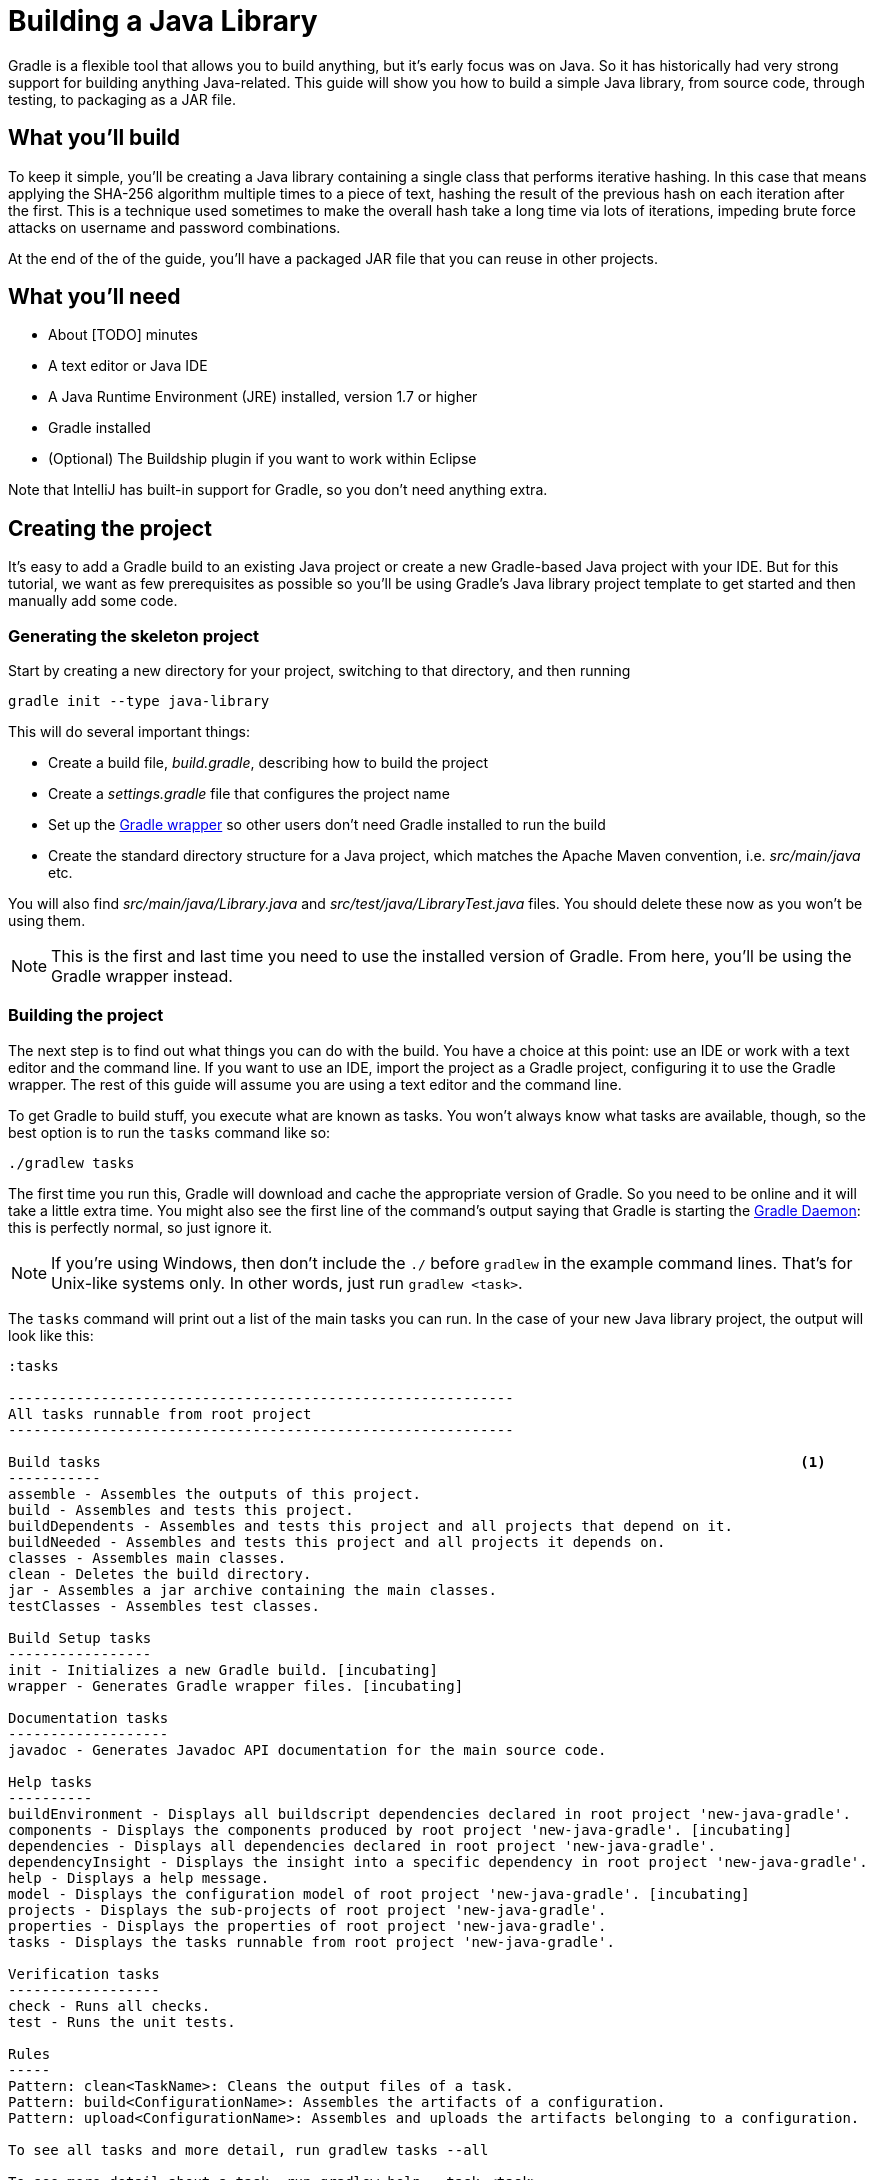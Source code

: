= Building a Java Library

Gradle is a flexible tool that allows you to build anything, but it’s early focus was on Java. So it has historically had very strong support for building anything Java-related. This guide will show you how to build a simple Java library, from source code, through testing, to packaging as a JAR file.

== What you’ll build

To keep it simple, you’ll be creating a Java library containing a single class that performs iterative hashing. In this case that means applying the SHA-256 algorithm multiple times to a piece of text, hashing the result of the previous hash on each iteration after the first. This is a technique used sometimes to make the overall hash take a long time via lots of iterations, impeding brute force attacks on username and password combinations.

At the end of the of the guide, you’ll have a packaged JAR file that you can reuse in other projects.

== What you’ll need

 - About [TODO] minutes
 - A text editor or Java IDE
 - A Java Runtime Environment (JRE) installed, version 1.7 or higher
 - Gradle installed
 - (Optional) The Buildship plugin if you want to work within Eclipse

Note that IntelliJ has built-in support for Gradle, so you don’t need anything extra.

== Creating the project

It's easy to add a Gradle build to an existing Java project or create a new Gradle-based Java project with your IDE. But for this tutorial, we want as few prerequisites as possible so you’ll be using Gradle’s Java library project template to get started and then manually add some code.

=== Generating the skeleton project

Start by creating a new directory for your project, switching to that directory, and then running

    gradle init --type java-library

This will do several important things:

 - Create a build file, _build.gradle_, describing how to build the project
 - Create a _settings.gradle_ file that configures the project name
 - Set up the https://docs.gradle.org/current/userguide/gradle_wrapper.html[Gradle wrapper] so other users don’t need Gradle installed to run the build
 - Create the standard directory structure for a Java project, which matches the Apache Maven convention, i.e. _src/main/java_ etc.

You will also find _src/main/java/Library.java_ and _src/test/java/LibraryTest.java_ files. You should delete these now as you won’t be using them.

NOTE: This is the first and last time you need to use the installed version of Gradle. From here, you'll be using the Gradle wrapper instead.

=== Building the project

The next step is to find out what things you can do with the build. You have a choice at this point: use an IDE or work with a text editor and the command line. If you want to use an IDE, import the project as a Gradle project, configuring it to use the Gradle wrapper. The rest of this guide will assume you are using a text editor and the command line.

To get Gradle to build stuff, you execute what are known as tasks. You won’t always know what tasks are available, though, so the best option is to run the `tasks` command like so:

    ./gradlew tasks

The first time you run this, Gradle will download and cache the appropriate version of Gradle. So you need to be online and it will take a little extra time. You might also see the first line of the command's output saying that Gradle is starting the https://docs.gradle.org/current/userguide/gradle_daemon.html[Gradle Daemon]: this is perfectly normal, so just ignore it.

[NOTE]
====
If you’re using Windows, then don’t include the `./` before `gradlew` in the example command lines. That’s for Unix-like systems only. In other words, just run `gradlew <task>`.
====

The `tasks` command will print out a list of the main tasks you can run. In the case of your new Java library project, the output will look like this:

----
:tasks

------------------------------------------------------------
All tasks runnable from root project
------------------------------------------------------------

Build tasks                                                                                   <1>
-----------
assemble - Assembles the outputs of this project.
build - Assembles and tests this project.
buildDependents - Assembles and tests this project and all projects that depend on it.
buildNeeded - Assembles and tests this project and all projects it depends on.
classes - Assembles main classes.
clean - Deletes the build directory.
jar - Assembles a jar archive containing the main classes.
testClasses - Assembles test classes.

Build Setup tasks
-----------------
init - Initializes a new Gradle build. [incubating]
wrapper - Generates Gradle wrapper files. [incubating]

Documentation tasks
-------------------
javadoc - Generates Javadoc API documentation for the main source code.

Help tasks
----------
buildEnvironment - Displays all buildscript dependencies declared in root project 'new-java-gradle'.
components - Displays the components produced by root project 'new-java-gradle'. [incubating]
dependencies - Displays all dependencies declared in root project 'new-java-gradle'.
dependencyInsight - Displays the insight into a specific dependency in root project 'new-java-gradle'.
help - Displays a help message.
model - Displays the configuration model of root project 'new-java-gradle'. [incubating]
projects - Displays the sub-projects of root project 'new-java-gradle'.
properties - Displays the properties of root project 'new-java-gradle'.
tasks - Displays the tasks runnable from root project 'new-java-gradle'.

Verification tasks
------------------
check - Runs all checks.
test - Runs the unit tests.

Rules
-----
Pattern: clean<TaskName>: Cleans the output files of a task.
Pattern: build<ConfigurationName>: Assembles the artifacts of a configuration.
Pattern: upload<ConfigurationName>: Assembles and uploads the artifacts belonging to a configuration.

To see all tasks and more detail, run gradlew tasks --all

To see more detail about a task, run gradlew help --task <task>

BUILD SUCCESSFUL
----
<1> The set of tasks you'll be using in this guide

As you can see, you have a lot of tasks to choose from. We’ll focus on just a few of them in this guide, mostly from the Build Tasks group.

Run your first task with the following command:

    ./gradlew assemble

If you have deleted the existing source files - do that now if you haven't - you’ll see the following output:

----
:compileJava UP-TO-DATE
:processResources UP-TO-DATE
:classes UP-TO-DATE
:jar UP-TO-DATE
:assemble UP-TO-DATE

BUILD SUCCESSFUL
----

Each of the names prefixed with a colon (`:`) is the name of a task. The output is telling you that running the `assemble` task results in Gradle

 1. compiling the Java source code
 2. processing any resource files
 3. packaging everything up into a JAR file

As there are no source files yet, the build doesn’t actually do anything. That's why all the tasks say they're up to date. Let’s fix that next.

=== Adding the code

Create the file _src/main/java/org/example/Digester.java_, ensuring that its parent directories exist. Next, put the following text into that file:

[source,java]
----
package org.example;

import org.apache.commons.codec.digest.DigestUtils;

public class Digester {
    public static String iterativeHash(String text, int iterationCount) {
        for (int i = 0; i < iterationCount; i++) {
            text = DigestUtils.sha256Hex(text);
        }

        return text;
    }
}
----

You now have something to compile and package into a JAR file, so run the `assemble` task again. This time you’ll see the build fail during the `compileJava` task as the compiler can’t find the `DigestUtils` class. It’s time to add a library dependency!

== Adding dependencies

Gradle has built-in dependency management, so you don’t have to track down the relevant JAR files and copy them into the project. Instead, all you need to do is tell Gradle where to look for dependencies and specify which ones you want.

Open up the _build.gradle_ file in a text editor or your IDE. It’s quite noisy as it has a lot of comments in it (using Java comment syntax). Ignore the comments and you’re left with something very concise:

[source,groovy]
----
apply plugin: 'java'                                 <1>

repositories {
    jcenter()                                        <2>
}

dependencies {
    compile 'org.slf4j:slf4j-api:1.7.21'             <3>

    testCompile 'junit:junit:4.12'
}
----
<1> Applies the `java` plugin, which allows you to build Java projects easily, particularly if they follow the directory structure conventions - _src/main/java_, _src/main/resources_, _src/test/java_, etc.
<2> Unlike with Apache Maven, there is no default search repository for dependencies, so if you want to use declarative dependencies, you have to declare at least one repository. Builds typically use Maven Central - `mavenCentral()` - or JCenter - `jcenter()` - as the primary repository.
<3> Declares a compile-time dependency on SLF4J's API using the `<group>:<name>:<version>` shorthand.

This sample library obviously has no need for SLF4J at this point, but it does need Commons Codec at compile time. So replace the line

[source,groovy]
compile 'org.slf4j:slf4j-api:1.7.21'

with

[source,groovy]
compile 'commons-codec:commons-codec:1.10'

The first part of this line specifies which configuration to add the dependency to. If you’ve used Apache Ivy in the past, you should already be familiar with the concept of a configuration. Apache Maven uses scopes to provide a similar effect. All the dependencies declared with the `compile` configuration are automatically included on the Java compiler’s classpath.

The other main configurations are

 - `runtime` - dependencies required to use a library or run an application at runtime. Includes all `compile` dependencies automatically.
 - `testCompile` - dependencies required to compile the unit tests.
 - `testRuntime` - dependencies required to run the unit tests. Includes all `testCompile` dependencies automatically.

You can learn more about these configurations in the https://docs.gradle.org/current/userguide/userguide_single.html#sec:java_plugin_and_dependency_management[user manual].

The second part of the line - `commons-codec:commons-codec:1.10` - is known as the dependency coordinate. It uniquely identifies the library using a group, name and version (or _groupId_, _artifactId_ and _version_ in Apache Maven terminology). Each component of the coordinate is separated with a colon and you can include an additional classifier component as well, immediately after the version and separated by a colon.

Save the change to _build.gradle_ and run the `assemble` task again. The compilation will now be successful and the build will create a JAR file in _build/libs_. The name of that JAR will depend on several factors and it may not be what you want. So how to you change it? Let's take a look at the configuration options available to you.


== Configuring the JAR filename

The name of the archive depends on several factors. The primary one is the name of the project. You might not be happy with the current project name as it's derived from the name of the project directory. If that's the case, you can open up the _settings.gradle_ file and look for the line

[source,groovy]
rootProject.name = '...'

Just change the text inside the quotes to whatever name you prefer. Both your project and the JAR file name will now reflect that change.

You will also see that the name of the JAR file doesn’t include a version. That makes sense as Gradle currently has no idea what the project version is. Let’s fix that by adding the following two lines to _build.gradle_:

[source,groovy]
----
apply plugin: 'java'

group = 'org.example'
version = '1.0-SNAPSHOT'
...
----

The group isn’t important for this guide as it’s mainly relevant to publishing libraries, but it’s good to get into the habit of specifying a group with the version. The version itself can be anything you like, but this example follows the Maven archetype convention of starting with 1.0-SNAPSHOT.

Before you run the `assemble` task again, there’s one very minor issue: the previous JAR file will remain where it is as the new JAR file has a different name that includes the version. You could run `clean`, but that will force a recompilation as well, which isn’t strictly necessary. Fortunately, Gradle allows you to clean the output generated by a specific task using the pattern `clean<Task>`. This is an example of a https://docs.gradle.org/current/userguide/userguide_single.html#sec:task_rules[task rule].

So, to ensure the previous JAR is removed without forcing a recompilation, run this:

    ./gradlew cleanJar assemble

You’ll now have a JAR file whose name includes the version and that you can use with other Java projects. But is the library reliable? It may work now, but what happens when someone changes the code? Where are the tests? That's what we look at next.

== Running unit tests

When you run the task `build`, you’ll see that it triggers a task called `test` but nothing happens. That’s because there are no unit tests yet. As a first step, you need to create at least one.

By convention, unit tests go in the _src/test/java_ directory. The test class names aren’t critical, but typically they are formed from the name of the class under test combined with a specific suffix, like “Test” or “Tests”. In this example, we’ll follow the latter naming convention, so create the file _src/test/java/org/example/DigesterTests.java_ and set its content to the following:

[source,java]
----
package org.example;

import org.junit.Test;
import static org.junit.Assert.*;

public class DigesterTests {
    @Test
    public void testIterativeHash() {
        assertEquals(
                "c0535e4be2b79ffd93291305436bf889314e4a3faec05ecffcbb7df31ad9e51a",
                Digester.iterativeHash("Hello world!", 1).toLowerCase());
        assertEquals(
                "2c31414b16a4ba22c71230c5e5e500498b0155ddac2fb0c1ea83004c4a694f91",
                Digester.iterativeHash("Hello world!", 5).toLowerCase());
    }
}

----

Now when you run `./gradlew test`, you’ll get a unit test report at _build/reports/tests/test/index.html_ that you can open in a browser.

You can also configure many aspects of the unit tests through the following syntax:

[source,groovy]
test {
    useTestNG()
    maxHeapSize = "512m"
}

This example is changing the default behavior of the `test` task directly, switching to TestNG as the test framework and giving the separate unit test JVM a larger heap. You can learn about all the available options in the https://docs.gradle.org/current/dsl/org.gradle.api.tasks.testing.Test.html[DSL reference for the `Test` task type].

With appropriate plugins and configuration, you can easily add support for other verification steps, including integration tests and static code analysis with tools such as https://docs.gradle.org/current/userguide/findbugs_plugin.html[FindBugs]. Covering those is unfortunately outside the scope of this guide, but it’s useful to know what you can do in your own builds.

You now have a fully working Java build that includes the core steps: compilation, testing, and packaging. There is just one more customization we want to show, because it’s quite common. How to generate source and javadoc JARs.

== Source and Javadoc JARs

The Gradle Java plugin only creates the main library JAR by default. This is often what you want, but IDEs like to have access to JARs containing the source files and Javadoc documentation as well. Fortunately this is easy to configure.

The following example demonstrates how to create `Jar` tasks for both sources and Javadocs and integrate those into the rest of the build:

[source,groovy]
----
task sourcesJar(type: Jar) {
    appendix = "sources"
    from sourceSets.main.allSource
}

task javadocJar(type: Jar) {
    appendix = "javadoc"
    from javadoc
}

assemble.dependsOn sourcesJar, javadocJar
----

When you run the `assemble` task now, you’ll find a _-sources_ JAR and a _-javadoc_ one in the _build/libs_ directory. You should also take this opportunity to check what is in those JAR files using either the `jar tf <file>` command or some other option for viewing the contents of zip files.

The above example makes use of Gradle’s rich API to easily grab the files you need for each JAR file. The source files come from the Java plugin’s https://docs.gradle.org/current/userguide/java_plugin.html#sec:java_source_sets[concept of source sets], whereas the Javadoc files come from the https://docs.gradle.org/current/userguide/more_about_tasks.html#sec:up_to_date_checks[output of the `javadoc` task]. This is just a taste of some of the powerful concepts provided by Gradle.

This example also shows you how easy it is to insert tasks into the overall build’s task graph using the `dependsOn()` method. You can declare this when you first create the task or, as in this case, after the task has already been declared.

== Summary

In this guide, you learned how to set up and execute a basic Java library build using the Java plugin. It introduced you to:

 - Repositories and dependencies
 - Configurations
 - The Java plugin directory structure conventions
 - Tasks for compiling, testing and packaging Java code
 - Customizing the build

This just scratches the surface of what you can do to mold the build to your own project’s requirements, but it hopefully gives you a sense of how easy it is to get things going if you follow the conventions. And most builds follow the conventions with only small parts affected by special project requirements.

[TODO options for reading next? Adding a Java library into a multi-project build? Building Java command line apps and webapps? Publishing? Managing a different directory structure (e.g. Grails)?]

